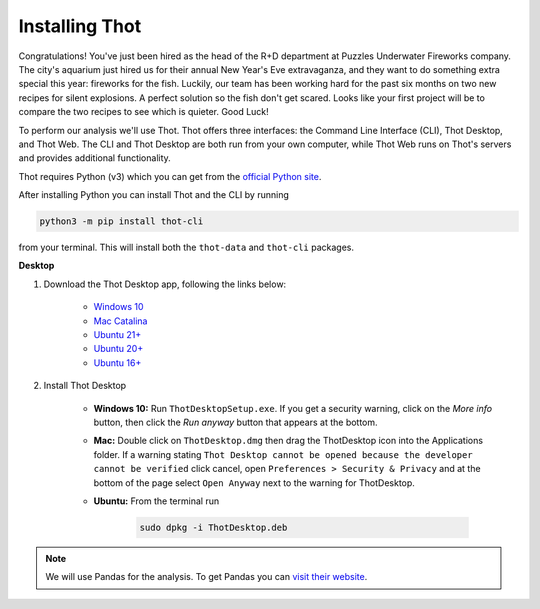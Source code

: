 .. _install_thot:

###############
Installing Thot
###############

Congratulations! You've just been hired as the head of the R+D department at Puzzles Underwater Fireworks company. The city's aquarium just hired us for their annual New Year's Eve extravaganza, and they want to do something extra special this year: fireworks for the fish. Luckily, our team has been working hard for the past six months on two new recipes for silent explosions. A perfect solution so the fish don't get scared. Looks like your first project will be to compare the two recipes to see which is quieter. Good Luck!

To perform our analysis we'll use Thot. Thot offers three interfaces: the Command Line Interface (CLI), Thot Desktop, and Thot Web. The CLI and Thot Desktop are both run from your own computer, while Thot Web runs on Thot's servers and provides additional functionality.


.. raw:: html

	<h2>Getting Thot</h2>


Thot requires Python (v3) which you can get from the `official Python site <https://www.python.org/downloads/>`_. 

After installing Python you can install Thot and the CLI by running

.. code-block:: bash

	python3 -m pip install thot-cli

from your terminal. This will install both the ``thot-data`` and ``thot-cli`` packages.

**Desktop**

#. Download the Thot Desktop app, following the links below:

	* `Windows 10 <https://thot-data.com/downloads/desktop/windows10/ThotDesktopSetup.exe>`_
	* `Mac Catalina <https://thot-data.com/downloads/desktop/mac_catalina/ThotDesktop.dmg>`_
	* `Ubuntu 21+ <https://thot-data.com/downloads/desktop/ubuntu21/ThotDesktop.deb>`_
	* `Ubuntu 20+ <https://thot-data.com/downloads/desktop/ubuntu20/ThotDesktop.deb>`_
	* `Ubuntu 16+ <https://thot-data.com/downloads/desktop/ubuntu16/ThotDesktop.deb>`_

#. Install Thot Desktop

	* **Windows 10:** Run ``ThotDesktopSetup.exe``. If you get a security warning, click on the `More info` button, then click the `Run anyway` button that appears at the bottom.

	* **Mac:** Double click on ``ThotDesktop.dmg`` then drag the ThotDesktop icon into the Applications folder. If a warning stating ``Thot Desktop cannot be opened because the developer cannot be verified`` click cancel, open ``Preferences > Security & Privacy`` and at the bottom of the page select ``Open Anyway`` next to the warning for ThotDesktop.

	* **Ubuntu:** From the terminal run 

		.. code-block:: bask

			sudo dpkg -i ThotDesktop.deb

.. note::
	We will use Pandas for the analysis. To get Pandas you can `visit their website  <https://pandas.pydata.org/getting_started.html>`_.
